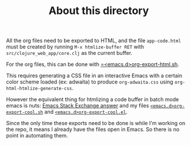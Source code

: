 #+TITLE: About this directory

All the org files need to be exported to HTML, and the file =app-code.html= must
be created by running =M-x htmlize-buffer RET= with
=src/clojure_web_app/core.clj= as the current buffer.

For the org files, this can be done with [[https://github.com/philippecarphin/emacs.d/blob/evil-mode/org-export-html.sh][=<emacs.d>org-export-html.sh]].

This requires generating a CSS file in an interactive Emacs with a certain color
scheme loaded (ex: adwaita) to produce =org-adwaita.css= using
=org-html-htmlize-generate-css=.

However the equivalent thing for htmlizing a code buffer in batch mode emacs is
nuts: [[https://emacs.stackexchange.com/a/38515/19972][Emacs Stack Exchange answer]] and my files [[https://github.com/philippecarphin/emacs.d/blob/evil-mode/org-export-cool.sh][=<emacs.d>org-export-cool.sh=]] and
[[https://github.com/philippecarphin/emacs.d/blob/evil-mode/org-export-cool.el][=<emacs.d>org-export-cool.el=]].

Since the only time these exports need to be done is while I'm working on the
repo, it means I already have the files open in Emacs.  So there is no point in
automating them.

